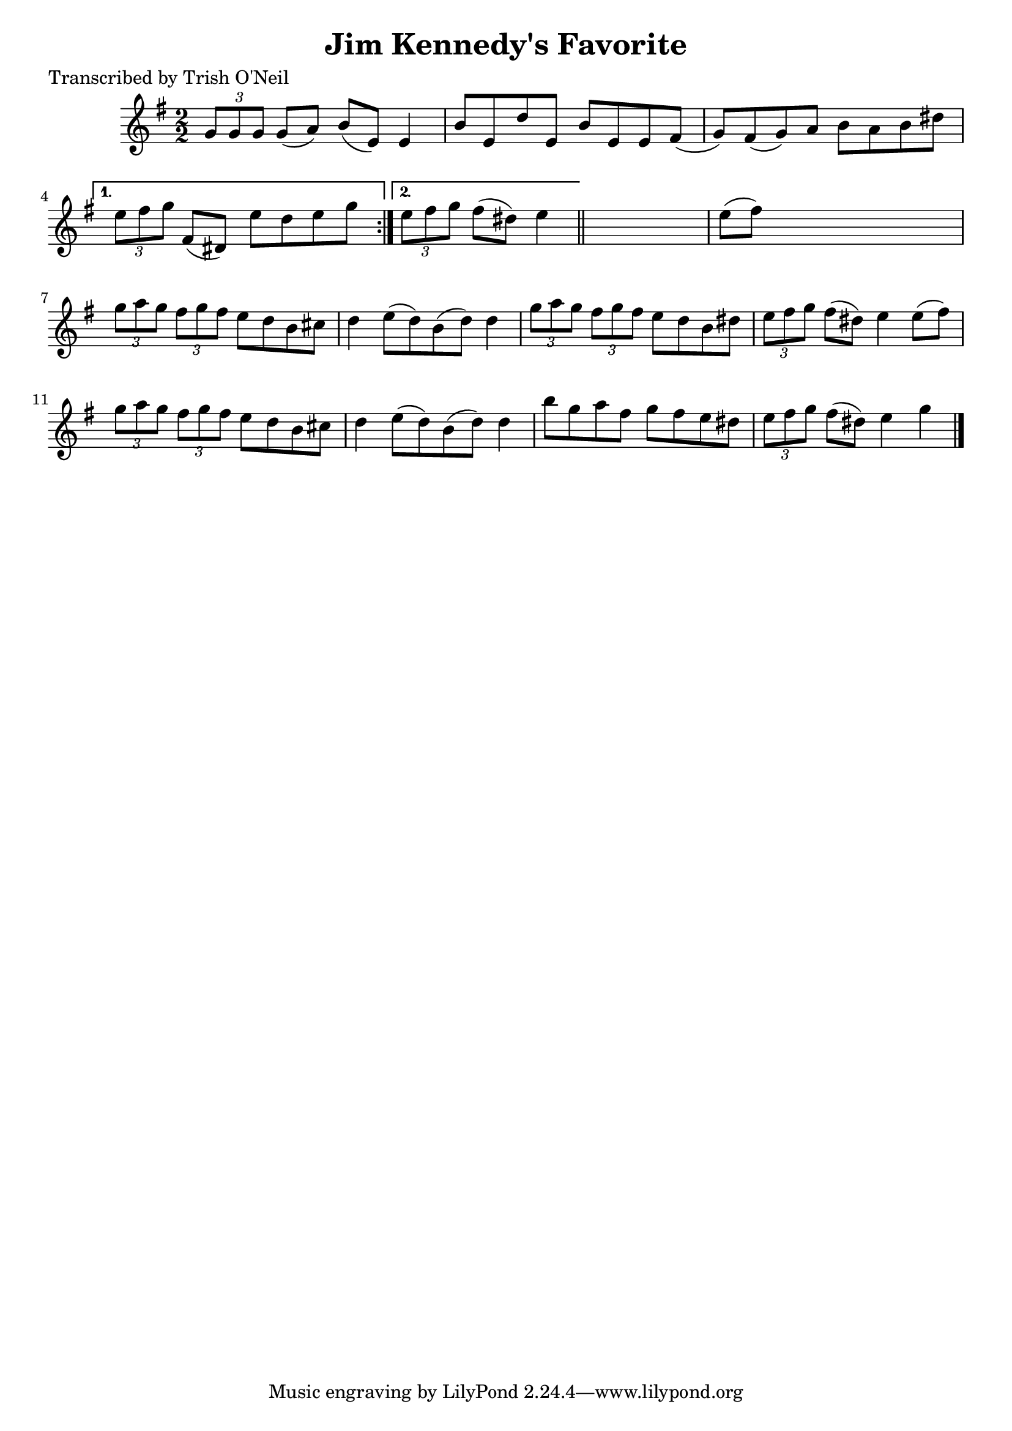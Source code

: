
\version "2.16.2"
% automatically converted by musicxml2ly from xml/1296_to.xml

%% additional definitions required by the score:
\language "english"


\header {
    poet = "Transcribed by Trish O'Neil"
    encoder = "abc2xml version 63"
    encodingdate = "2015-01-25"
    title = "Jim Kennedy's Favorite"
    }

\layout {
    \context { \Score
        autoBeaming = ##f
        }
    }
PartPOneVoiceOne =  \relative g' {
    \repeat volta 2 {
        \key g \major \numericTimeSignature\time 2/2 \times 2/3 {
            g8 [ g8 g8 ] }
        g8 ( [ a8 ) ] b8 ( [ e,8 ) ] e4 | % 2
        b'8 [ e,8 d'8 e,8 ] b'8 [ e,8 e8 fs8 ( ] | % 3
        g8 ) [ fs8 ( g8 ) a8 ] b8 [ a8 b8 ds8 ] }
    \alternative { {
            | % 4
            \times 2/3  {
                e8 [ fs8 g8 ] }
            fs,8 ( [ ds8 ) ] e'8 [ d8 e8 g8 ] }
        {
            | % 5
            \times 2/3  {
                e8 [ fs8 g8 ] }
            fs8 ( [ ds8 ) ] e4 }
        } \bar "||"
    s4 | % 6
    e8 ( [ fs8 ) ] s2. | % 7
    \times 2/3  {
        g8 [ a8 g8 ] }
    \times 2/3  {
        fs8 [ g8 fs8 ] }
    e8 [ d8 b8 cs8 ] | % 8
    d4 e8 ( [ d8 ) b8 ( d8 ) ] d4 | % 9
    \times 2/3  {
        g8 [ a8 g8 ] }
    \times 2/3  {
        fs8 [ g8 fs8 ] }
    e8 [ d8 b8 ds8 ] | \barNumberCheck #10
    \times 2/3  {
        e8 [ fs8 g8 ] }
    fs8 ( [ ds8 ) ] e4 e8 ( [ fs8 ) ] | % 11
    \times 2/3  {
        g8 [ a8 g8 ] }
    \times 2/3  {
        fs8 [ g8 fs8 ] }
    e8 [ d8 b8 cs8 ] | % 12
    d4 e8 ( [ d8 ) b8 ( d8 ) ] d4 | % 13
    b'8 [ g8 a8 fs8 ] g8 [ fs8 e8 ds8 ] | % 14
    \times 2/3  {
        e8 [ fs8 g8 ] }
    fs8 ( [ ds8 ) ] e4 g4 \bar "|."
    }


% The score definition
\score {
    <<
        \new Staff <<
            \context Staff << 
                \context Voice = "PartPOneVoiceOne" { \PartPOneVoiceOne }
                >>
            >>
        
        >>
    \layout {}
    % To create MIDI output, uncomment the following line:
    %  \midi {}
    }

